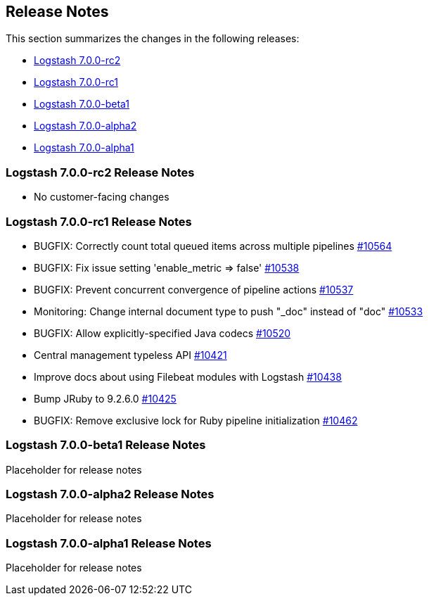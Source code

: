 [[releasenotes]]
== Release Notes

This section summarizes the changes in the following releases:

* <<logstash-7-0-0-rc2,Logstash 7.0.0-rc2>>
* <<logstash-7-0-0-rc1,Logstash 7.0.0-rc1>>
* <<logstash-7-0-0-beta1,Logstash 7.0.0-beta1>>
* <<logstash-7-0-0-alpha2,Logstash 7.0.0-alpha2>>
* <<logstash-7-0-0-alpha1,Logstash 7.0.0-alpha1>>

[[logstash-7-0-0-rc2]]
=== Logstash 7.0.0-rc2 Release Notes

* No customer-facing changes

[[logstash-7-0-0-rc1]]
=== Logstash 7.0.0-rc1 Release Notes

* BUGFIX: Correctly count total queued items across multiple pipelines https://github.com/elastic/logstash/pull/10564[#10564]
* BUGFIX: Fix issue setting 'enable_metric => false' https://github.com/elastic/logstash/pull/10538[#10538]
* BUGFIX: Prevent concurrent convergence of pipeline actions https://github.com/elastic/logstash/pull/10537[#10537]
* Monitoring: Change internal document type to push "_doc" instead of "doc" https://github.com/elastic/logstash/pull/10533[#10533]
* BUGFIX: Allow explicitly-specified Java codecs https://github.com/elastic/logstash/pull/10520[#10520]
* Central management typeless API https://github.com/elastic/logstash/pull/10421[#10421]
* Improve docs about using Filebeat modules with Logstash https://github.com/elastic/logstash/pull/10438[#10438]
* Bump JRuby to 9.2.6.0 https://github.com/elastic/logstash/pull/10425[#10425] 
* BUGFIX: Remove exclusive lock for Ruby pipeline initialization https://github.com/elastic/logstash/pull/10462[#10462]

[[logstash-7-0-0-beta1]]
=== Logstash 7.0.0-beta1 Release Notes

Placeholder for release notes

[[logstash-7-0-0-alpha2]]
=== Logstash 7.0.0-alpha2 Release Notes

Placeholder for release notes

[[logstash-7-0-0-alpha1]]
=== Logstash 7.0.0-alpha1 Release Notes

Placeholder for release notes







